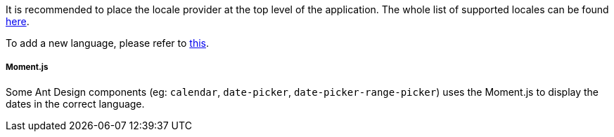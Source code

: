 It is recommended to place the locale provider at the top level of the application. 
The whole list of supported locales can be found https://github.com/ant-design/ant-design/tree/master/components/locale-provider[here].

To add a new language, please refer to https://ant.design/components/locale-provider/#Add-a-new-language[this].

===== Moment.js
Some Ant Design components (eg: `calendar`, `date-picker`,
`date-picker-range-picker`) uses the Moment.js to display 
the dates in the correct language. 
